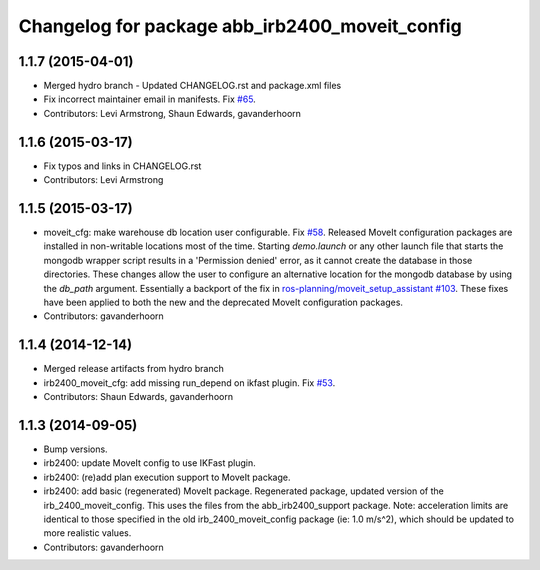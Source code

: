^^^^^^^^^^^^^^^^^^^^^^^^^^^^^^^^^^^^^^^^^^^^^^^
Changelog for package abb_irb2400_moveit_config
^^^^^^^^^^^^^^^^^^^^^^^^^^^^^^^^^^^^^^^^^^^^^^^

1.1.7 (2015-04-01)
------------------
* Merged hydro branch
  - Updated CHANGELOG.rst and package.xml files
* Fix incorrect maintainer email in manifests. Fix `#65 <https://github.com/Levi-Armstrong/abb/issues/65>`_.
* Contributors: Levi Armstrong, Shaun Edwards, gavanderhoorn

1.1.6 (2015-03-17)
------------------
* Fix typos and links in CHANGELOG.rst
* Contributors: Levi Armstrong

1.1.5 (2015-03-17)
------------------
* moveit_cfg: make warehouse db location user configurable.
  Fix `#58 <https://github.com/ros-industrial/abb/issues/58>`_.
  Released MoveIt configuration packages are installed in non-writable
  locations most of the time. Starting `demo.launch` or any other launch
  file that starts the mongodb wrapper script results in a 'Permission
  denied' error, as it cannot create the database in those directories.
  These changes allow the user to configure an alternative location
  for the mongodb database by using the `db_path` argument.
  Essentially a backport of the fix in `ros-planning/moveit_setup_assistant
  #103 <https://github.com/ros-planning/moveit_setup_assistant/issues/103>`_.
  These fixes have been applied to both the new and the deprecated MoveIt
  configuration packages.
* Contributors: gavanderhoorn

1.1.4 (2014-12-14)
------------------
* Merged release artifacts from hydro branch
* irb2400_moveit_cfg: add missing run_depend on ikfast plugin. Fix `#53 <https://github.com/ros-industrial/abb/issues/53>`_.
* Contributors: Shaun Edwards, gavanderhoorn

1.1.3 (2014-09-05)
------------------
* Bump versions.
* irb2400: update MoveIt config to use IKFast plugin.
* irb2400: (re)add plan execution support to MoveIt package.
* irb2400: add basic (regenerated) MoveIt package.
  Regenerated package, updated version of the irb_2400_moveit_config.
  This uses the files from the abb_irb2400_support package.
  Note: acceleration limits are identical to those specified in the
  old irb_2400_moveit_config package (ie: 1.0 m/s^2), which should
  be updated to more realistic values.
* Contributors: gavanderhoorn
